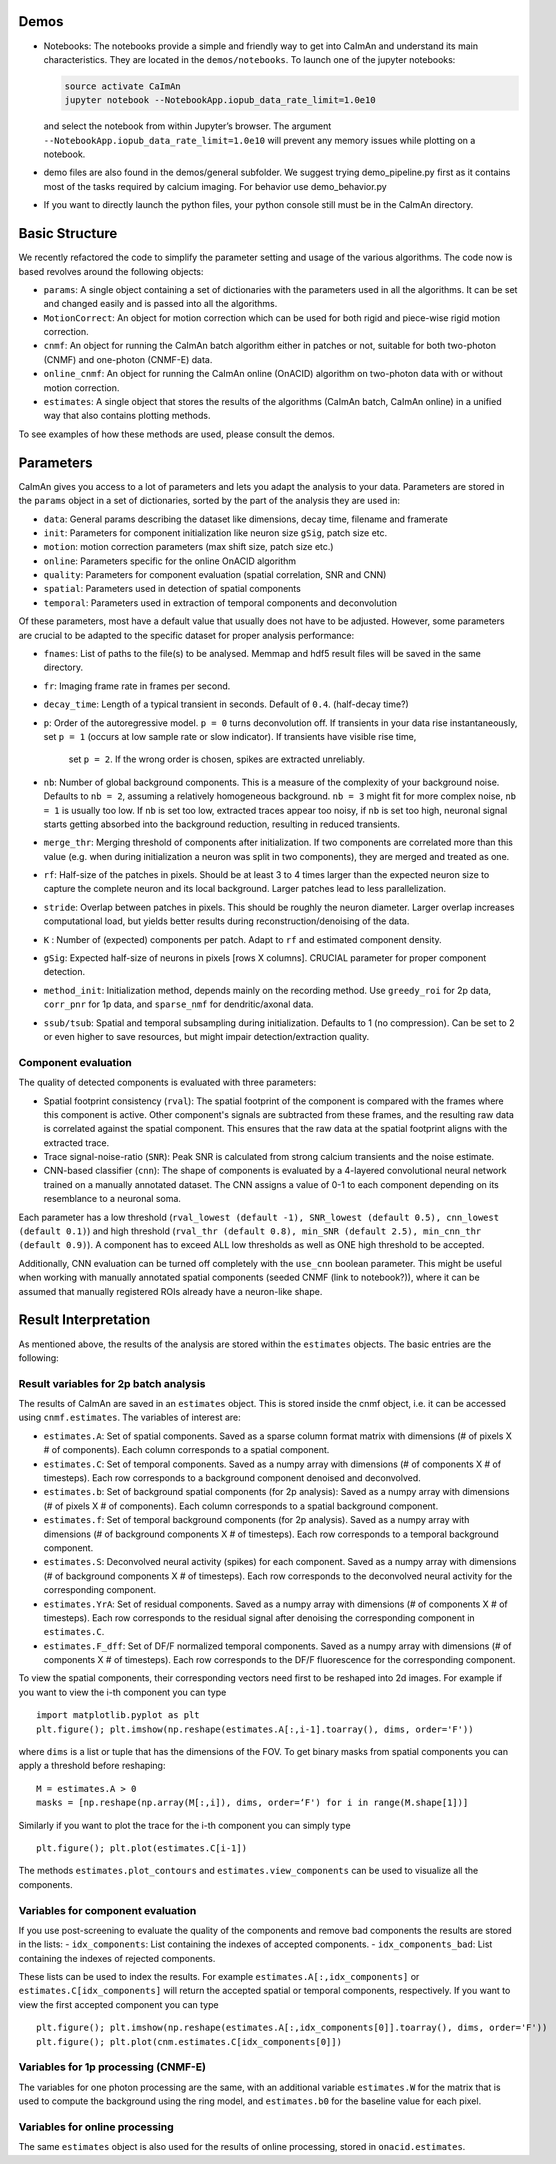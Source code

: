 Demos
=====

-  Notebooks: The notebooks provide a simple and friendly way to get
   into CaImAn and understand its main characteristics. They are located
   in the ``demos/notebooks``. To launch one of the jupyter notebooks:

   .. code:: bash

          source activate CaImAn
          jupyter notebook --NotebookApp.iopub_data_rate_limit=1.0e10

   and select the notebook from within Jupyter’s browser. The argument
   ``--NotebookApp.iopub_data_rate_limit=1.0e10`` will prevent any
   memory issues while plotting on a notebook.

-  demo files are also found in the demos/general subfolder. We suggest
   trying demo_pipeline.py first as it contains most of the tasks
   required by calcium imaging. For behavior use demo_behavior.py

-  If you want to directly launch the python files, your python console
   still must be in the CaImAn directory.

Basic Structure
===============

We recently refactored the code to simplify the parameter setting and
usage of the various algorithms. The code now is based revolves around
the following objects:

-  ``params``: A single object containing a set of dictionaries with the
   parameters used in all the algorithms. It can be set and changed
   easily and is passed into all the algorithms.
-  ``MotionCorrect``: An object for motion correction which can be used
   for both rigid and piece-wise rigid motion correction.
-  ``cnmf``: An object for running the CaImAn batch algorithm either in
   patches or not, suitable for both two-photon (CNMF) and one-photon
   (CNMF-E) data.
-  ``online_cnmf``: An object for running the CaImAn online (OnACID)
   algorithm on two-photon data with or without motion correction.
-  ``estimates``: A single object that stores the results of the
   algorithms (CaImAn batch, CaImAn online) in a unified way that also
   contains plotting methods.

To see examples of how these methods are used, please consult the demos.


Parameters
==========

CaImAn gives you access to a lot of parameters and lets you adapt the analysis to your data. Parameters are stored in
the ``params`` object in a set of dictionaries, sorted by the part of the analysis they are used in:

-  ``data``: General params describing the dataset like dimensions, decay time, filename and framerate
-  ``init``: Parameters for component initialization like neuron size ``gSig``, patch size etc.
-  ``motion``: motion correction parameters (max shift size, patch size etc.)
-  ``online``: Parameters specific for the online OnACID algorithm
-  ``quality``: Parameters for component evaluation (spatial correlation, SNR and CNN)
-  ``spatial``: Parameters used in detection of spatial components
-  ``temporal``: Parameters used in extraction of temporal components and deconvolution

Of these parameters, most have a default value that usually does not have to be adjusted. However, some parameters are
crucial to be adapted to the specific dataset for proper analysis performance:

-  ``fnames``: List of paths to the file(s) to be analysed. Memmap and hdf5 result files will be saved in the same directory.
-  ``fr``: Imaging frame rate in frames per second.
-  ``decay_time``: Length of a typical transient in seconds. Default of ``0.4``. (half-decay time?)
-  ``p``: Order of the autoregressive model. ``p = 0`` turns deconvolution off. If transients in your data rise
   instantaneously, set ``p = 1`` (occurs at low sample rate or slow indicator). If transients have visible rise time,
    set ``p = 2``. If the wrong order is chosen, spikes are extracted unreliably.
-  ``nb``: Number of global background components. This is a measure of the complexity of your background noise. Defaults
   to ``nb = 2``, assuming a relatively homogeneous background. ``nb = 3`` might fit for more complex noise, ``nb = 1``
   is usually too low. If ``nb`` is set too low, extracted traces appear too noisy, if ``nb`` is set too high, neuronal
   signal starts getting absorbed into the background reduction, resulting in reduced transients.
-  ``merge_thr``: Merging threshold of components after initialization. If two components are correlated more than this value
   (e.g. when during initialization a neuron was split in two components), they are merged and treated as one.
-  ``rf``: Half-size of the patches in pixels. Should be at least 3 to 4 times larger than the expected neuron size to
   capture the complete neuron and its local background. Larger patches lead to less parallelization.
-  ``stride``: Overlap between patches in pixels. This should be roughly the neuron diameter. Larger overlap increases
   computational load, but yields better results during reconstruction/denoising of the data.
-  ``K`` : Number of (expected) components per patch. Adapt to ``rf`` and estimated component density.
-  ``gSig``: Expected half-size of neurons in pixels [rows X columns]. CRUCIAL parameter for proper component detection.
-  ``method_init``: Initialization method, depends mainly on the recording method. Use ``greedy_roi`` for 2p data,
   ``corr_pnr`` for 1p data, and ``sparse_nmf`` for dendritic/axonal data.
-  ``ssub/tsub``: Spatial and temporal subsampling during initialization. Defaults to 1 (no compression). Can be set
   to 2 or even higher to save resources, but might impair detection/extraction quality.

Component evaluation
--------------------

The quality of detected components is evaluated with three parameters:

-  Spatial footprint consistency (``rval``): The spatial footprint of the component is compared with the
   frames where this component is active. Other component's signals are subtracted from these frames, and
   the resulting raw data is correlated against the spatial component. This ensures that the raw data at
   the spatial footprint aligns with the extracted trace.
-  Trace signal-noise-ratio (``SNR``): Peak SNR is calculated from strong calcium transients and the noise estimate.
-  CNN-based classifier (``cnn``): The shape of components is evaluated by a 4-layered convolutional neural network
   trained on a manually annotated dataset. The CNN assigns a value of 0-1 to each component depending on its
   resemblance to a neuronal soma.

Each parameter has a low threshold (``rval_lowest (default -1), SNR_lowest (default 0.5), cnn_lowest (default 0.1)``)
and high threshold (``rval_thr (default 0.8), min_SNR (default 2.5), min_cnn_thr (default 0.9)``). A component has
to exceed ALL low thresholds as well as ONE high threshold to be accepted.

Additionally, CNN evaluation can be turned off completely with the ``use_cnn`` boolean parameter. This might be useful
when working with manually annotated spatial components (seeded CNMF (link to notebook?)), where it can be assumed
that manually registered ROIs already have a neuron-like shape.


Result Interpretation
=====================

As mentioned above, the results of the analysis are stored within the
``estimates`` objects. The basic entries are the following:

Result variables for 2p batch analysis
--------------------------------------

The results of CaImAn are saved in an ``estimates`` object. This is
stored inside the cnmf object, i.e. it can be accessed using
``cnmf.estimates``. The variables of interest are:

-  ``estimates.A``: Set of spatial components. Saved as a sparse column format matrix with
   dimensions (# of pixels X # of components). Each column corresponds to a
   spatial component.
-  ``estimates.C``: Set of temporal components. Saved as a numpy array with dimensions (# of components X # of timesteps).
   Each row corresponds to a background component denoised and deconvolved.
-  ``estimates.b``: Set of background spatial components (for 2p
   analysis): Saved as a numpy array with dimensions (# of pixels X # of
   components). Each column corresponds to a spatial background component.
-  ``estimates.f``: Set of temporal background components (for 2p
   analysis). Saved as a numpy array with dimensions (# of background
   components X # of timesteps). Each row corresponds to a temporal
   background component. 
-  ``estimates.S``: Deconvolved neural activity
   (spikes) for each component. Saved as a numpy array with dimensions (#
   of background components X # of timesteps). Each row corresponds to the
   deconvolved neural activity for the corresponding component. 
-  ``estimates.YrA``: Set of residual components. Saved as a numpy array
   with dimensions (# of components X # of timesteps). Each row corresponds
   to the residual signal after denoising the corresponding component in
   ``estimates.C``.
-  ``estimates.F_dff``: Set of DF/F normalized temporal
   components. Saved as a numpy array with dimensions (# of components X #
   of timesteps). Each row corresponds to the DF/F fluorescence for the
   corresponding component.

To view the spatial components, their corresponding vectors need first
to be reshaped into 2d images. For example if you want to view the i-th
component you can type

::

   import matplotlib.pyplot as plt
   plt.figure(); plt.imshow(np.reshape(estimates.A[:,i-1].toarray(), dims, order='F'))

where ``dims`` is a list or tuple that has the dimensions of the FOV. To get binary masks
from spatial components you can apply a threshold before reshaping:

::

    M = estimates.A > 0
    masks = [np.reshape(np.array(M[:,i]), dims, order=‘F') for i in range(M.shape[1])]

Similarly if you want to plot the trace for the i-th component you can
simply type

::

   plt.figure(); plt.plot(estimates.C[i-1])

The methods ``estimates.plot_contours`` and
``estimates.view_components`` can be used to visualize all the
components.

Variables for component evaluation
----------------------------------

If you use post-screening to evaluate the quality of the components and
remove bad components the results are stored in the lists: -
``idx_components``: List containing the indexes of accepted components.
- ``idx_components_bad``: List containing the indexes of rejected
components.

These lists can be used to index the results. For example
``estimates.A[:,idx_components]`` or ``estimates.C[idx_components]``
will return the accepted spatial or temporal components, respectively.
If you want to view the first accepted component you can type

::

   plt.figure(); plt.imshow(np.reshape(estimates.A[:,idx_components[0]].toarray(), dims, order='F'))
   plt.figure(); plt.plot(cnm.estimates.C[idx_components[0]])

Variables for 1p processing (CNMF-E)
------------------------------------

The variables for one photon processing are the same, with an additional
variable ``estimates.W`` for the matrix that is used to compute the
background using the ring model, and ``estimates.b0`` for the baseline
value for each pixel.

Variables for online processing
-------------------------------

The same ``estimates`` object is also used for the results of online
processing, stored in ``onacid.estimates``.
